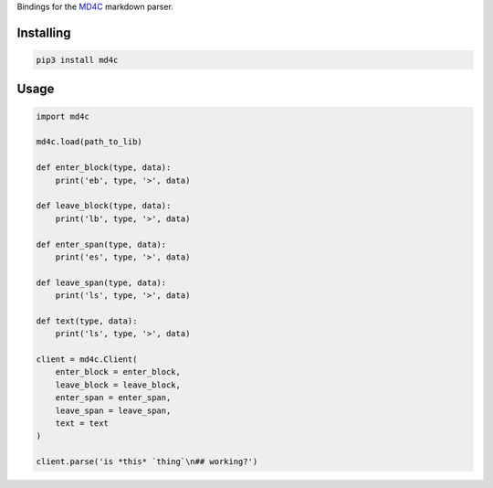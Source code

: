 Bindings for the `MD4C <https://github.com/mity/md4c>`_ markdown parser.

Installing
==========

.. code-block:: bash

  pip3 install md4c

Usage
=====

.. code-block:: python

  import md4c

  md4c.load(path_to_lib)

  def enter_block(type, data):
      print('eb', type, '>', data)

  def leave_block(type, data):
      print('lb', type, '>', data)

  def enter_span(type, data):
      print('es', type, '>', data)

  def leave_span(type, data):
      print('ls', type, '>', data)

  def text(type, data):
      print('ls', type, '>', data)

  client = md4c.Client(
      enter_block = enter_block,
      leave_block = leave_block,
      enter_span = enter_span,
      leave_span = leave_span,
      text = text
  )

  client.parse('is *this* `thing`\n## working?')
